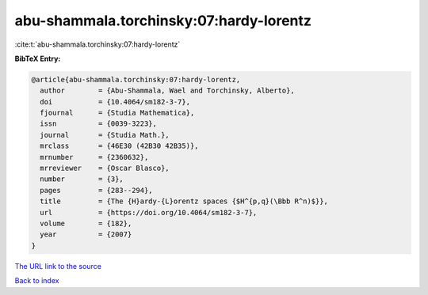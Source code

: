 abu-shammala.torchinsky:07:hardy-lorentz
========================================

:cite:t:`abu-shammala.torchinsky:07:hardy-lorentz`

**BibTeX Entry:**

.. code-block:: bibtex

   @article{abu-shammala.torchinsky:07:hardy-lorentz,
     author        = {Abu-Shammala, Wael and Torchinsky, Alberto},
     doi           = {10.4064/sm182-3-7},
     fjournal      = {Studia Mathematica},
     issn          = {0039-3223},
     journal       = {Studia Math.},
     mrclass       = {46E30 (42B30 42B35)},
     mrnumber      = {2360632},
     mrreviewer    = {Oscar Blasco},
     number        = {3},
     pages         = {283--294},
     title         = {The {H}ardy-{L}orentz spaces {$H^{p,q}(\Bbb R^n)$}},
     url           = {https://doi.org/10.4064/sm182-3-7},
     volume        = {182},
     year          = {2007}
   }
`The URL link to the source <https://doi.org/10.4064/sm182-3-7>`_


`Back to index <../By-Cite-Keys.html>`_
